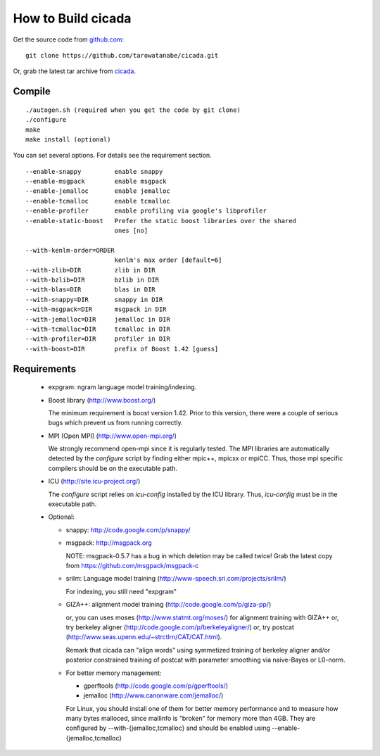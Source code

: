 ===================
How to Build cicada
===================

Get the source code from `github.com <http://github.com/tarowatanabe/cicada>`_:
::

  git clone https://github.com/tarowatanabe/cicada.git

Or, grab the latest tar archive from `cicada <...>`_.

Compile
-------
::

   ./autogen.sh (required when you get the code by git clone)
   ./configure
   make
   make install (optional)

You can set several options. For details see the requirement section.
::

  --enable-snappy         enable snappy
  --enable-msgpack        enable msgpack
  --enable-jemalloc       enable jemalloc
  --enable-tcmalloc       enable tcmalloc
  --enable-profiler       enable profiling via google's libprofiler
  --enable-static-boost   Prefer the static boost libraries over the shared
                          ones [no]

  --with-kenlm-order=ORDER
                          kenlm's max order [default=6]
  --with-zlib=DIR         zlib in DIR
  --with-bzlib=DIR        bzlib in DIR
  --with-blas=DIR         blas in DIR
  --with-snappy=DIR       snappy in DIR
  --with-msgpack=DIR      msgpack in DIR
  --with-jemalloc=DIR     jemalloc in DIR
  --with-tcmalloc=DIR     tcmalloc in DIR
  --with-profiler=DIR     profiler in DIR
  --with-boost=DIR        prefix of Boost 1.42 [guess]

Requirements
------------

 - expgram: ngram language model training/indexing.
   
 - Boost library     (http://www.boost.org/)
   
   The minimum requirement is boost version 1.42. Prior to this
   version, there were a couple of serious bugs which prevent us from
   running correctly.

 - MPI (Open MPI)    (http://www.open-mpi.org/)

   We strongly recommend open-mpi since it is regularly tested.
   The MPI libraries are automatically detected by the `configure`
   script by finding either mpic++, mpicxx or mpiCC. Thus, those mpi
   specific compilers should be on the executable path.

 - ICU               (http://site.icu-project.org/)
   
   The `configure` script relies on `icu-config` installed by the ICU
   library. Thus, `icu-config` must be in the executable path.

 - Optional:

   + snappy: http://code.google.com/p/snappy/

   + msgpack: http://msgpack.org

     NOTE: msgpack-0.5.7 has a bug in which deletion may be called twice!
     Grab the latest copy from https://github.com/msgpack/msgpack-c

   + srilm:   Language model training (http://www-speech.sri.com/projects/srilm/)

     For indexing, you still need "expgram"

   + GIZA++:  alignment model training (http://code.google.com/p/giza-pp/)

     or, you can uses moses (http://www.statmt.org/moses/) for alignment training with GIZA++
     or, try berkeley aligner (http://code.google.com/p/berkeleyaligner/)
     or, try postcat (http://www.seas.upenn.edu/~strctlrn/CAT/CAT.html).
   
     Remark that cicada can "align words" using symmetized training of berkeley aligner and/or posterior
     constrained training of postcat with parameter smoothing via naive-Bayes or L0-norm.
	
   + For better memory management:

     * gperftools (http://code.google.com/p/gperftools/)
     * jemalloc  (http://www.canonware.com/jemalloc/)

     For Linux, you should install one of them for better memory performance
     and to measure how many bytes malloced, since mallinfo is
     "broken" for memory more than 4GB.
     They are configured by --with-{jemalloc,tcmalloc} and should be
     enabled using --enable-{jemalloc,tcmalloc}


